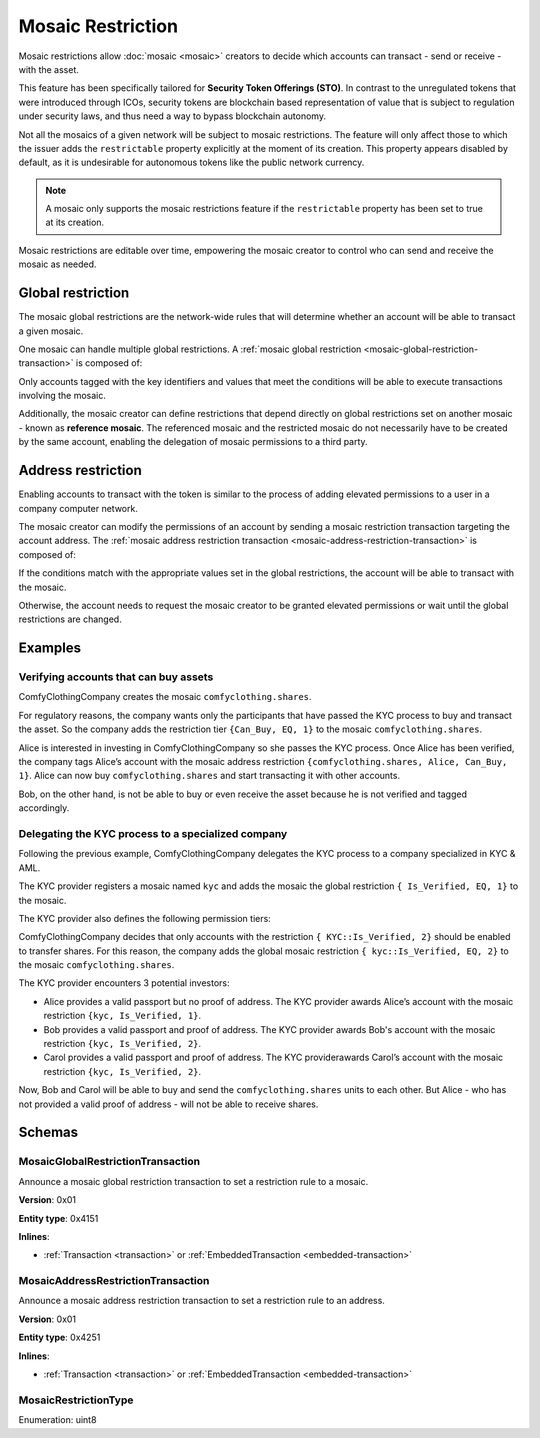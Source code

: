 ##################
Mosaic Restriction
##################

Mosaic restrictions allow :doc:`mosaic <mosaic>` creators to decide which accounts can transact - send or receive - with the asset.

This feature has been specifically tailored for **Security Token Offerings (STO)**. In contrast to the unregulated tokens that were introduced through ICOs, security tokens are blockchain based representation of value that is subject to regulation under security laws, and thus need a way to bypass blockchain autonomy.

Not all the mosaics of a given network will be subject to mosaic restrictions. The feature will only affect those to which the issuer adds the ``restrictable`` property explicitly at the moment of its creation. This property appears disabled by default, as it is undesirable for autonomous tokens like the public network currency.

.. note:: A mosaic only supports the mosaic restrictions feature if the ``restrictable`` property has been set to true at its creation.

Mosaic restrictions are editable over time, empowering the mosaic creator to control who can send and receive the mosaic as needed.

******************
Global restriction
******************

The mosaic global restrictions are the network-wide rules that will determine whether an account will be able to transact a given mosaic.

One mosaic can handle multiple global restrictions. A :ref:`mosaic global restriction <mosaic-global-restriction-transaction>` is composed of:

.. csv-table::
    :header: "Property", "Type", "Description"
    :delim: ;

    Mosaic Id; MosaicId; Identifier of the affected mosaic. The mosaic creator must be the signer of this transaction.
    Restriction Key; uint64; Restriction key.
    Restriction Value; uint64; Restriction value.
    Restriction Type; uint8; Type of constraint to apply. For example, the restriction value should be equal (EQ). See more :ref:`restriction types <mosaic-restriction-type>`.

Only accounts tagged with the key identifiers and values that meet the conditions will be able to execute transactions involving the mosaic.

Additionally, the mosaic creator can define restrictions that depend directly on global restrictions set on another mosaic - known as **reference mosaic**. The referenced mosaic and the restricted mosaic do not necessarily have to be created by the same account, enabling the delegation of mosaic permissions to a third party.

*******************
Address restriction
*******************

Enabling accounts to transact with the token is similar to the process of adding elevated permissions to a user in a company computer network.

The mosaic creator can modify the permissions of an account by sending a mosaic restriction transaction targeting the account address. The :ref:`mosaic address restriction transaction <mosaic-address-restriction-transaction>` is composed of:

.. csv-table::
    :header: "Property", "Type", "Description"
    :delim: ;

    Mosaic Id; MosaicId; Identifier of the affected mosaic. The mosaic creator must be the signer of this transaction.
    Target Address; address; Affected address.
    Restriction Key; uint64; Restriction key.
    Restriction Value; uint64; Restriction value.

If the conditions match with the appropriate values set in the global restrictions, the account will be able to transact with the mosaic.

Otherwise, the account needs to request the mosaic creator to be granted elevated permissions or wait until the global restrictions are changed.

********
Examples
********

Verifying accounts that can buy assets
======================================

ComfyClothingCompany creates the mosaic ``comfyclothing.shares``.

For regulatory reasons, the company wants only the participants that have passed the KYC process  to buy and transact the asset. So the company adds the restriction tier ``{Can_Buy, EQ, 1}`` to the mosaic ``comfyclothing.shares``.

Alice is interested in investing in ComfyClothingCompany so she passes the KYC process. Once Alice has been verified, the company tags Alice’s account with the mosaic address restriction  ``{comfyclothing.shares, Alice, Can_Buy, 1}``. Alice can now buy ``comfyclothing.shares`` and start transacting it with other accounts.

Bob, on the other hand, is not be able to buy or even receive the asset because he is not verified and tagged accordingly.


Delegating the KYC process to a specialized company
===================================================

Following the previous example, ComfyClothingCompany delegates the KYC process to a company specialized in KYC & AML.

The KYC provider registers a mosaic named ``kyc`` and adds the mosaic the global restriction ``{ Is_Verified, EQ, 1}`` to the mosaic.

The KYC provider also defines the following permission tiers:

.. csv-table::
    :header: "Key", "Operator", "Value", "Description"
    :delim: ;

    Is_Verified; EQ; 1; The client has issued a valid passport.
    Is_Verified; EQ; 2; The client has issued a valid proof of address and passport.

ComfyClothingCompany decides that only accounts with the restriction ``{ KYC::Is_Verified, 2}`` should be enabled to transfer shares. For this reason, the company adds the global mosaic restriction ``{ kyc::Is_Verified, EQ, 2}`` to the mosaic  ``comfyclothing.shares``.

The KYC provider encounters 3 potential investors:

* Alice provides a valid passport but no proof of address. The KYC provider awards Alice’s account with the mosaic restriction ``{kyc, Is_Verified, 1}``.
* Bob provides a valid passport and proof of address. The KYC provider awards Bob's account with the mosaic restriction ``{kyc, Is_Verified, 2}``.
* Carol provides a valid passport and proof of address. The KYC providerawards Carol’s account with the mosaic restriction ``{kyc, Is_Verified, 2}``.

Now, Bob and Carol will be able to buy and send the ``comfyclothing.shares`` units to each other. But Alice - who has not provided a valid proof of address - will not be able to receive shares.

..
    ******
    Guides
    ******

    .. postlist::
        :category: Mosaic Restriction
        :date: %A, %B %d, %Y
        :format: {title}
        :list-style: circle
        :excerpts:
        :sort:

*******
Schemas
*******

.. _mosaic-global-restriction-transaction:

MosaicGlobalRestrictionTransaction
==================================

Announce a mosaic global restriction transaction to set a restriction rule to a mosaic.

**Version**: 0x01

**Entity type**: 0x4151

**Inlines**:

* :ref:`Transaction <transaction>` or :ref:`EmbeddedTransaction <embedded-transaction>`

.. csv-table::
    :header: "Property", "Type", "Description"
    :delim: ;

    mosaicId; :schema:`UnresolvedMosaicId <types.cats#L3>`; Identifier of the affected mosaic. The mosaic creator must be the signer of this transaction.
    referenceMosaicId; :schema:`UnresolvedMosaicId <types.cats#L3>`; Identifier of the reference mosaic. The mosaic global restriction for the mosaic id depend on global restrictions set on the reference mosaic.
    restrictionKey; uint64; Restriction key.
    previousRestrictionValue; uint64; Previous restriction value.
    previousRestrictionType; :ref:`MosaicRestrictionType <mosaic-restriction-type>`; Previous restriction type.
    newRestrictionValue; uint64; New restriction value.
    newRestrictionType; :ref:`MosaicRestrictionType <mosaic-restriction-type>`; New restriction type.

.. _mosaic-address-restriction-transaction:

MosaicAddressRestrictionTransaction
===================================

Announce a mosaic address restriction transaction to set a restriction rule to an address.

**Version**: 0x01

**Entity type**: 0x4251

**Inlines**:

* :ref:`Transaction <transaction>` or :ref:`EmbeddedTransaction <embedded-transaction>`

.. csv-table::
    :header: "Property", "Type", "Description"
    :delim: ;

    mosaicId; :schema:`UnresolvedMosaicId <types.cats#L3>`; Identifier of the affected mosaic. The mosaic creator must be the signer of this transaction.
    restrictionKey; uint64; Restriction key.
    targetAddress; :schema:`UnresolvedAddress <types.cats#L7>`; Affected Address.
    previousRestrictionValue; uint64; Previous restriction value.
    newRestrictionValue; uint64; New restriction value.

.. _mosaic-restriction-type:

MosaicRestrictionType
=====================

Enumeration: uint8

.. csv-table::
    :header: "Id", "Description"
    :delim: ;

    0; Uninitialized value indicating no restriction.
    1 (EQ); Allow if equal.
    2 (NE); Allow if not equal.
    3 (LT); Allow if less than.
    4 (LTE); Allow if allow if less than or equal.
    5 (GT); Allow if greater than.
    6 (GTE); Allow if greater than or equal.
